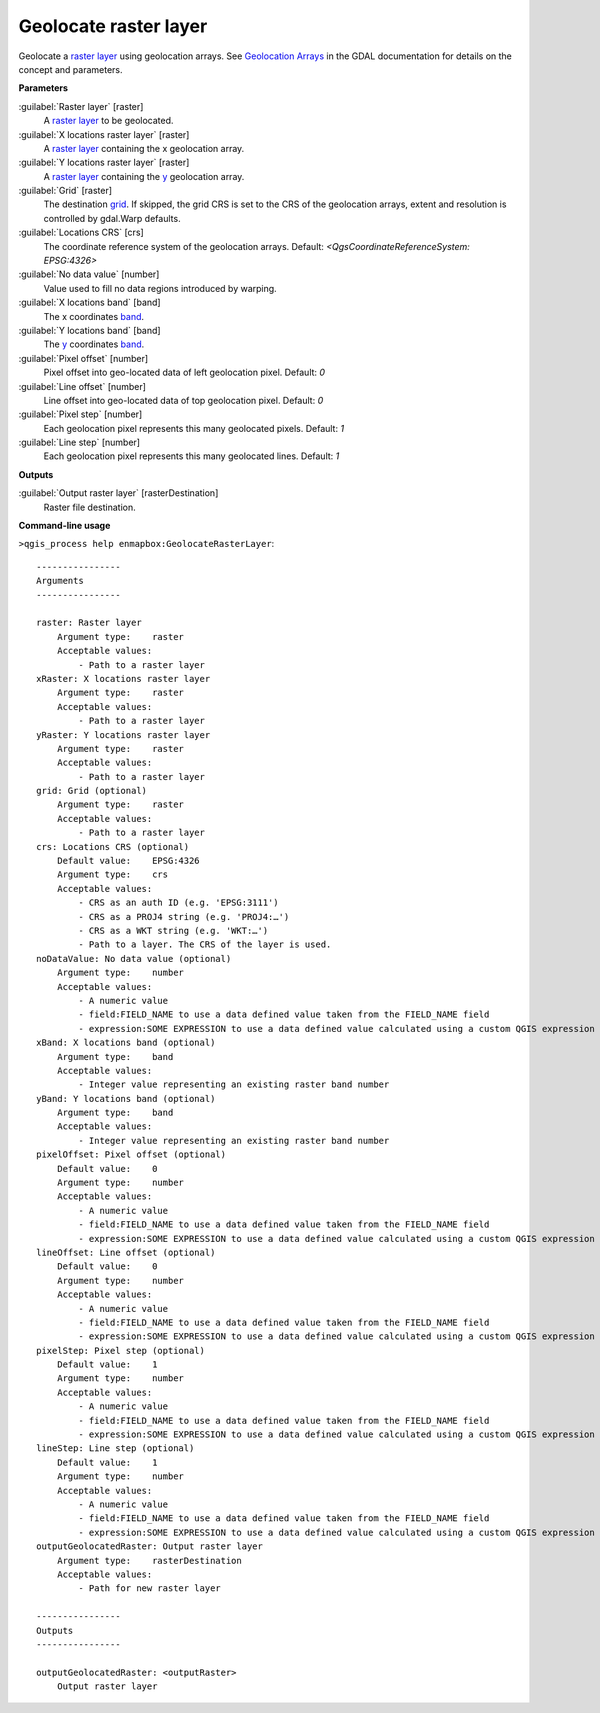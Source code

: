 
..
  ## AUTOGENERATED TITLE START

.. _alg-enmapbox-GeolocateRasterLayer:

**********************
Geolocate raster layer
**********************

..
  ## AUTOGENERATED TITLE END


..
  ## AUTOGENERATED DESCRIPTION START

Geolocate a `raster layer <https://enmap-box.readthedocs.io/en/latest/general/glossary.html#term-raster-layer>`_ using geolocation arrays. See `Geolocation Arrays <https://gdal.org/development/rfc/rfc4_geolocate.html>`_ in the GDAL documentation for details on the concept and parameters.

..
  ## AUTOGENERATED DESCRIPTION END


..
  ## AUTOGENERATED PARAMETERS START

**Parameters**

:guilabel:`Raster layer` [raster]
    A `raster layer <https://enmap-box.readthedocs.io/en/latest/general/glossary.html#term-raster-layer>`_ to be geolocated.

:guilabel:`X locations raster layer` [raster]
    A `raster layer <https://enmap-box.readthedocs.io/en/latest/general/glossary.html#term-raster-layer>`_ containing the x geolocation array.

:guilabel:`Y locations raster layer` [raster]
    A `raster layer <https://enmap-box.readthedocs.io/en/latest/general/glossary.html#term-raster-layer>`_ containing the `y <https://enmap-box.readthedocs.io/en/latest/general/glossary.html#term-y>`_ geolocation array.

:guilabel:`Grid` [raster]
    The destination `grid <https://enmap-box.readthedocs.io/en/latest/general/glossary.html#term-grid>`_. If skipped, the grid CRS is set to the CRS of the geolocation arrays, extent and resolution is controlled by gdal.Warp defaults.

:guilabel:`Locations CRS` [crs]
    The coordinate reference system of the geolocation arrays.
    Default: *\<QgsCoordinateReferenceSystem: EPSG:4326\>*

:guilabel:`No data value` [number]
    Value used to fill no data regions introduced by warping.

:guilabel:`X locations band` [band]
    The x coordinates `band <https://enmap-box.readthedocs.io/en/latest/general/glossary.html#term-band>`_.

:guilabel:`Y locations band` [band]
    The `y <https://enmap-box.readthedocs.io/en/latest/general/glossary.html#term-y>`_ coordinates `band <https://enmap-box.readthedocs.io/en/latest/general/glossary.html#term-band>`_.

:guilabel:`Pixel offset` [number]
    Pixel offset into geo-located data of left geolocation pixel.
    Default: *0*

:guilabel:`Line offset` [number]
    Line offset into geo-located data of top geolocation pixel.
    Default: *0*

:guilabel:`Pixel step` [number]
    Each geolocation pixel represents this many geolocated pixels.
    Default: *1*

:guilabel:`Line step` [number]
    Each geolocation pixel represents this many geolocated lines.
    Default: *1*

**Outputs**

:guilabel:`Output raster layer` [rasterDestination]
    Raster file destination.

..
  ## AUTOGENERATED PARAMETERS END

..
  ## AUTOGENERATED COMMAND USAGE START

**Command-line usage**

``>qgis_process help enmapbox:GeolocateRasterLayer``::

    ----------------
    Arguments
    ----------------

    raster: Raster layer
        Argument type:    raster
        Acceptable values:
            - Path to a raster layer
    xRaster: X locations raster layer
        Argument type:    raster
        Acceptable values:
            - Path to a raster layer
    yRaster: Y locations raster layer
        Argument type:    raster
        Acceptable values:
            - Path to a raster layer
    grid: Grid (optional)
        Argument type:    raster
        Acceptable values:
            - Path to a raster layer
    crs: Locations CRS (optional)
        Default value:    EPSG:4326
        Argument type:    crs
        Acceptable values:
            - CRS as an auth ID (e.g. 'EPSG:3111')
            - CRS as a PROJ4 string (e.g. 'PROJ4:…')
            - CRS as a WKT string (e.g. 'WKT:…')
            - Path to a layer. The CRS of the layer is used.
    noDataValue: No data value (optional)
        Argument type:    number
        Acceptable values:
            - A numeric value
            - field:FIELD_NAME to use a data defined value taken from the FIELD_NAME field
            - expression:SOME EXPRESSION to use a data defined value calculated using a custom QGIS expression
    xBand: X locations band (optional)
        Argument type:    band
        Acceptable values:
            - Integer value representing an existing raster band number
    yBand: Y locations band (optional)
        Argument type:    band
        Acceptable values:
            - Integer value representing an existing raster band number
    pixelOffset: Pixel offset (optional)
        Default value:    0
        Argument type:    number
        Acceptable values:
            - A numeric value
            - field:FIELD_NAME to use a data defined value taken from the FIELD_NAME field
            - expression:SOME EXPRESSION to use a data defined value calculated using a custom QGIS expression
    lineOffset: Line offset (optional)
        Default value:    0
        Argument type:    number
        Acceptable values:
            - A numeric value
            - field:FIELD_NAME to use a data defined value taken from the FIELD_NAME field
            - expression:SOME EXPRESSION to use a data defined value calculated using a custom QGIS expression
    pixelStep: Pixel step (optional)
        Default value:    1
        Argument type:    number
        Acceptable values:
            - A numeric value
            - field:FIELD_NAME to use a data defined value taken from the FIELD_NAME field
            - expression:SOME EXPRESSION to use a data defined value calculated using a custom QGIS expression
    lineStep: Line step (optional)
        Default value:    1
        Argument type:    number
        Acceptable values:
            - A numeric value
            - field:FIELD_NAME to use a data defined value taken from the FIELD_NAME field
            - expression:SOME EXPRESSION to use a data defined value calculated using a custom QGIS expression
    outputGeolocatedRaster: Output raster layer
        Argument type:    rasterDestination
        Acceptable values:
            - Path for new raster layer

    ----------------
    Outputs
    ----------------

    outputGeolocatedRaster: <outputRaster>
        Output raster layer

..
  ## AUTOGENERATED COMMAND USAGE END
